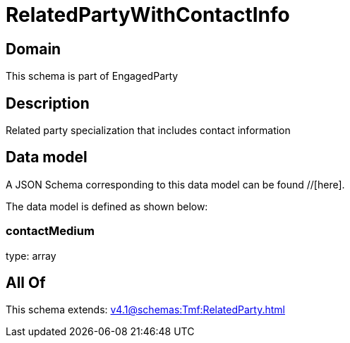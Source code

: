 = RelatedPartyWithContactInfo

[#domain]
== Domain

This schema is part of EngagedParty

[#description]
== Description
Related party specialization that includes contact information


[#data_model]
== Data model

A JSON Schema corresponding to this data model can be found //[here].

The data model is defined as shown below:


=== contactMedium
type: array


[#all_of]
== All Of

This schema extends: xref:v4.1@schemas:Tmf:RelatedParty.adoc[]
